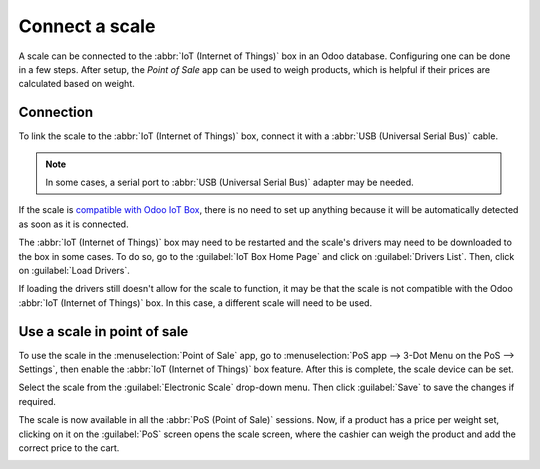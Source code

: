 ===============
Connect a scale
===============

A scale can be connected to the :abbr:`IoT (Internet of Things)` box in an Odoo database.
Configuring one can be done in a few steps. After setup, the *Point of Sale* app can be used to
weigh products, which is helpful if their prices are calculated based on weight.

Connection
==========

To link the scale to the :abbr:`IoT (Internet of Things)` box, connect it with a :abbr:`USB
(Universal Serial Bus)` cable.

.. note::
   In some cases, a serial port to :abbr:`USB (Universal Serial Bus)` adapter may be needed.

If the scale is `compatible with Odoo IoT Box <https://www.odoo.com/page/iot-hardware>`_, there is
no need to set up anything because it will be automatically detected as soon as it is connected.

.. image:: scale/iot-choice.png
   :align: center
   :alt: IOT box auto detection.

The :abbr:`IoT (Internet of Things)` box may need to be restarted and the scale's drivers may need
to be downloaded to the box in some cases. To do so, go to the :guilabel:`IoT Box Home Page` and
click on :guilabel:`Drivers List`. Then, click on :guilabel:`Load Drivers`.

.. image:: scale/driver-list.png
   :align: center
   :alt: View of the IoT box settings and driver list.

If loading the drivers still doesn't allow for the scale to function, it may be that the scale is
not compatible with the Odoo :abbr:`IoT (Internet of Things)` box. In this case, a different scale
will need to be used.

Use a scale in point of sale
============================

To use the scale in the :menuselection:`Point of Sale` app, go to :menuselection:`PoS app -->
3-Dot Menu on the PoS --> Settings`, then enable the :abbr:`IoT (Internet of Things)` box feature.
After this is complete, the scale device can be set.

Select the scale from the :guilabel:`Electronic Scale` drop-down menu. Then click :guilabel:`Save`
to save the changes if required.

.. image:: scale/electronic-scale-feature.png
   :align: center
   :alt: List of the external tools that can be used with PoS and the IoT box.

The scale is now available in all the :abbr:`PoS (Point of Sale)` sessions. Now, if a product has a
price per weight set, clicking on it on the :guilabel:`PoS` screen opens the scale screen, where the
cashier can weigh the product and add the correct price to the cart.

.. image:: scale/scale-view.png
   :align: center
   :alt: Electronic Scale dashboard view when no items are being weighed.
